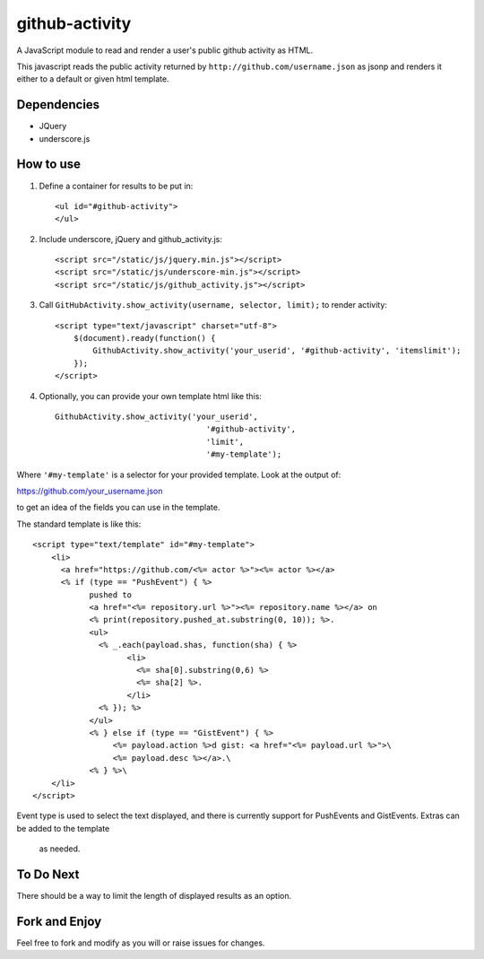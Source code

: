 github-activity
===============

A JavaScript module to read and render a user's public github activity
as HTML.  

This javascript reads the public activity returned by 
``http://github.com/username.json`` as jsonp and renders it either to a
default or given html template.

Dependencies
------------
* JQuery
* underscore.js

How to use
----------

1. Define a container for results to be put in::

    <ul id="#github-activity">
    </ul>

2. Include underscore, jQuery and github_activity.js::

    <script src="/static/js/jquery.min.js"></script>
    <script src="/static/js/underscore-min.js"></script>
    <script src="/static/js/github_activity.js"></script>

3. Call ``GitHubActivity.show_activity(username, selector, limit);`` to render
   activity::

    <script type="text/javascript" charset="utf-8">
        $(document).ready(function() {
            GithubActivity.show_activity('your_userid', '#github-activity', 'itemslimit');
        });
    </script>

4. Optionally, you can provide your own template html like this::

        GithubActivity.show_activity('your_userid', 
                                        '#github-activity',
					'limit',
                                        '#my-template');

Where ``'#my-template'`` is a selector for your provided template.  Look
at the output of::

https://github.com/your_username.json

to get an idea of the fields you can use in the template.

The standard template is like this::

    <script type="text/template" id="#my-template">
        <li>
          <a href="https://github.com/<%= actor %>"><%= actor %></a>
          <% if (type == "PushEvent") { %> 
                pushed to 
                <a href="<%= repository.url %>"><%= repository.name %></a> on 
                <% print(repository.pushed_at.substring(0, 10)); %>.
                <ul>
                  <% _.each(payload.shas, function(sha) { %>
                        <li>
                          <%= sha[0].substring(0,6) %>
                          <%= sha[2] %>.
                        </li>
                  <% }); %>
                </ul>
                <% } else if (type == "GistEvent") { %> 
                     <%= payload.action %>d gist: <a href="<%= payload.url %>">\
                     <%= payload.desc %></a>.\
                <% } %>\
        </li>
    </script>

Event type is used to select the text displayed, and there is currently
support for PushEvents and GistEvents. Extras can be added to the template
 as needed.

To Do Next
----------

There should be a way to limit the length of displayed results as an option.

Fork and Enjoy
--------------

Feel free to fork and modify as you will or raise issues for changes.


